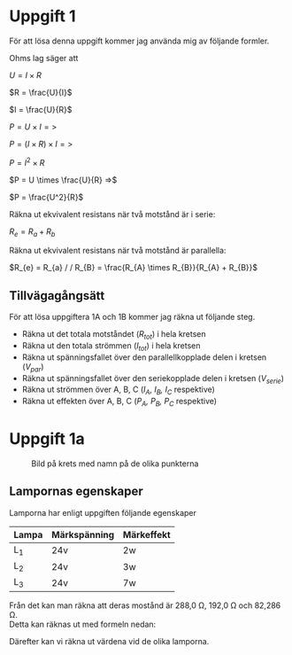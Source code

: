 #+OPTIONS: num:nil toc:nil \n:t
* Uppgift 1
För att lösa denna uppgift kommer jag använda mig av följande formler.

Ohms lag säger att

#+BEGIN{equation}
$U = I \times R$

$R = \frac{U}{I}$

$I = \frac{U}{R}$
#+END

#+BEGIN{equation}
$P = U \times I =>$

$P = (I \times R) \times I =>$

$P = I^2 \times R$

$P = U \times \frac{U}{R} =>$

$P = \frac{U^2}{R}$
#+END

Räkna ut ekvivalent resistans när två motstånd är i serie:

$R_{e} = R_{a} + R_{b}$

Räkna ut ekvivalent resistans när två motstånd är parallella:

$R_{e} = R_{a} / / R_{B} = \frac{R_{A} \times R_{B}}{R_{A} + R_{B}}$

** Tillvägagångsätt
För att lösa uppgiftera 1A och 1B kommer jag räkna ut följande steg.

- Räkna ut det totala motståndet (/R_tot/) i hela kretsen
- Räkna ut den totala strömmen (/I_tot/) i hela kretsen
- Räkna ut spänningsfallet över den parallellkopplade delen i kretsen (/V_par/)
- Räkna ut spänningsfallet över den seriekopplade delen i kretsen (/V_serie/)
- Räkna ut strömmen över A, B, C (/I_A, I_B, I_C/ respektive)
- Räkna ut effekten över A, B, C (/P_A, P_B, P_C/ respektive)

* Uppgift 1a

#+CAPTION: Bild på krets med namn på de olika punkterna
[[./lampor.png]]

** Lampornas egenskaper
Lamporna har enligt uppgiften följande egenskaper

| Lampa | Märkspänning | Märkeffekt |
|-------+--------------+------------|
| L_1   | 24v          | 2w         |
| L_2   | 24v          | 3w         |
| L_3   | 24v          | 7w         |
|-------+--------------+------------|

Från det kan man räkna att deras mostånd är 288,0 \Omega, 192,0 \Omega och 82,286 \Omega.
Detta kan räknas ut med formeln nedan:

\begin{equation}
$R = \frac{v^2}{P}$

$R_L_1 = \frac{24^2}{2} = 288$

$R_L_2 = \frac{24^2}{3} = 192$

$R_L_3 = \frac{24^2}{7} = 82,28571$
\end

| Lampa | Märkspänning | Märkeffekt | Resistans     |
|-------+--------------+------------+---------------|
| L_1   | 24v          | 2w         | 288 \Omega    |
| L_2   | 24v          | 3w         | 192 \Omega    |
| L_3   | 24v          | 7w         | 82,286 \Omega |
|-------+--------------+------------+--------------- |

** Lösning

Då det inte spelar någon roll om $A = L_1, B = L_2$ eller $A = L_2, B = L_1$ då
A och B är parallellkopplade så är de enda intressanta fallen de nedan.

| Permutation | A   | B   | C   |
|-------------+-----+-----+-----|
| Fall_1      | L_1 | L_2 | L_3 |
| Fall_2      | L_3 | L_1 | L_2 |
| Fall_3      | L_2 | L_3 | L_1 |
|-------------+-----+-----+-----|


*** Fall 1
Över $a -> e$ så har vi ett motstånd på...

#+BEGIN{equation}
$R_{ae} = R_{a} / / R_{e} = \frac{R_{a} \times R_{e}}{R_{a} + R_{e}}$

$R_{ae} = \frac{288 \times 192}{288 + 192} = 115,20 \Omega$
#+END

Sedan tidigare vet vi att R_C = 82.286 \Omega. Så den totala resistansen är

#+BEGIN{equation}
$R_{tot} = 82,286\Omega + 115,2 \Omega = 197,486 \Omega$
#+END

Då kan vi räkna ut att I_{tot} blir

#+BEGIN{equation}
$I_{tot} = \frac{24}{R_{tot}} = 0,12152821733 A \approx 0,12528 A$
#+END

Spänningsfallet över $a -> e$ ($V_{ae}$) går att räkna ut med följande

#+BEGIN{equation}
$V_{ae} = R_{ae} \times I_{ae}$

$V_{ae} = 115,2 \Omega \times 0,121528$

$V_{ae} = 14,0000256 V \approx 14,0 V$
#+END

(Jag kommer att härmed att använda $V_{ae} = 14$)

Då blir spänningsfallet över $V_e_f = V_t_o_t - V_a_e = 10 V$.

Från detta kan vi räkna ut att

#+BEGIN{equation}
$I_A = \frac{V_{ae}}{R_A} = \frac{14}{288} = 0.04861111 \approx 0.0486$

$I_B = \frac{V_{ae}}{R_B} = \frac{14}{192} = 0.07291666 \approx 0.0729$

$I_C = \frac{V_c}{R_C} = \frac{10}{82.2857} = 0.12152779 \approx 0.1252 A = I_t_o_t$
#+END

Och från det kan vi enkelt räkna ut effekten

#+BEGIN{equation}
$P_B = V_a_e \times I_A \approx 14 \times 0.0486 = 0.6804 W$
$P_B = V_a_e \times I_B \approx 14 \times 0.0729 = 1.0206 W$
$P_C = V_e_f \times I_C \approx 10 \times 0.1252 = 1.2520 W$
#+END

$L_1$ lyser då med ungefär 34% effekt, alltså *svagt*.
$L_2$ lyser då med ungefär 34% effekt, alltså *svagt*.
$L_3$ lyser då med ungefär 17% effekt, alltså *svagt*.
*** Fall 2
På position $A$ sitter $L_3$, på $B$ sitter $L_1$ och på $C$ sitter $L_2$.

Börja med att räkna ut resistans, totala strömmen och spänningsfallet över de
"större" delarna i kretsen.

\begin{equation}
$R_{par} = (\frac{1}{82.286} + \frac{1}{288})^-1$

$R_{tot} = R_{par} + R_{L_{2}}$

$I_{tot} = \frac{24}{R_{tot}}$

$V_{par} = R_{par} * I_{tot}$

$V_{ser} = 24 - V_{par}$
\end{equation}

Därefter kan vi räkna ut värdena vid de olika lamporna.

\begin{equation}
$I_{A} = \frac{V_{par}}{R_{A}} = ...$

$I_{B} = \frac{V_{par}}{R_{B}} = ...$

$I_{C} = \frac{V_{ser}}{R_{C}} = ...$

$P_{A} = V_{par} \times I_{A}$

$P_{B} = V_{par} \times I_{B}$

$P_{C} = V_{ser} \times I_{C}$
\end{equation}
